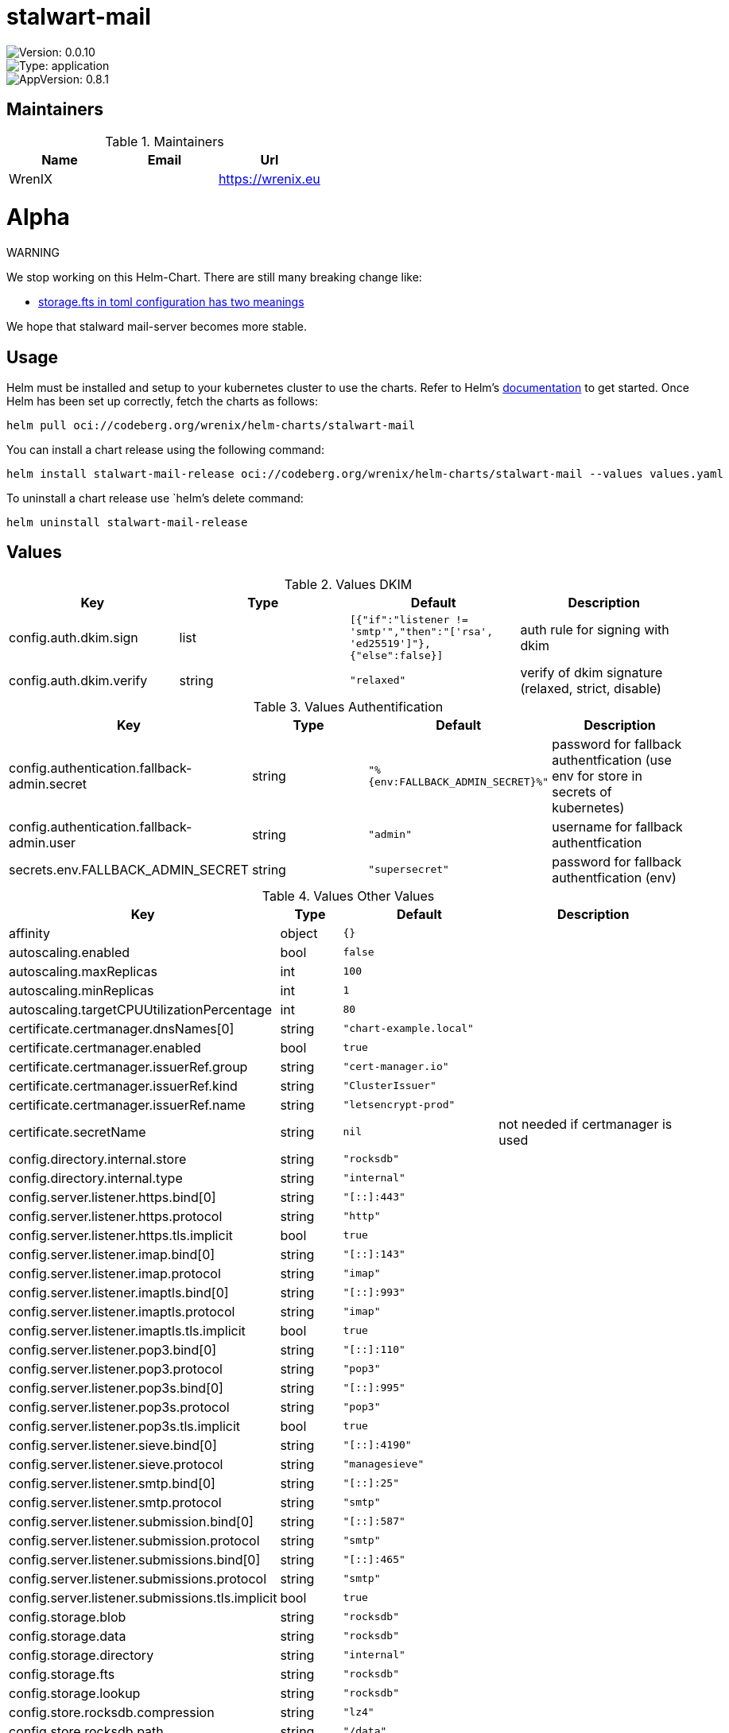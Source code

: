 

= stalwart-mail

image::https://img.shields.io/badge/Version-0.0.10-informational?style=flat-square[Version: 0.0.10]
image::https://img.shields.io/badge/Version-application-informational?style=flat-square[Type: application]
image::https://img.shields.io/badge/AppVersion-0.8.1-informational?style=flat-square[AppVersion: 0.8.1]
== Maintainers

.Maintainers
|===
| Name | Email | Url

| WrenIX
|
| <https://wrenix.eu>
|===

= Alpha

WARNING
====
We stop working on this Helm-Chart.
There are still many breaking change like:

* https://github.com/stalwartlabs/mail-server/issues/211[storage.fts in toml configuration has two meanings]

We hope that stalward mail-server becomes more stable.

====

== Usage

Helm must be installed and setup to your kubernetes cluster to use the charts.
Refer to Helm's https://helm.sh/docs[documentation] to get started.
Once Helm has been set up correctly, fetch the charts as follows:

[source,bash]
----
helm pull oci://codeberg.org/wrenix/helm-charts/stalwart-mail
----

You can install a chart release using the following command:

[source,bash]
----
helm install stalwart-mail-release oci://codeberg.org/wrenix/helm-charts/stalwart-mail --values values.yaml
----

To uninstall a chart release use `helm`'s delete command:

[source,bash]
----
helm uninstall stalwart-mail-release
----

== Values

.Values DKIM
|===
| Key | Type | Default | Description

| config.auth.dkim.sign
| list
| `[{"if":"listener != 'smtp'","then":"['rsa', 'ed25519']"},{"else":false}]`
| auth rule for signing with dkim

| config.auth.dkim.verify
| string
| `"relaxed"`
| verify of dkim signature (relaxed, strict, disable)
|===

.Values Authentification
|===
| Key | Type | Default | Description

| config.authentication.fallback-admin.secret
| string
| `"%{env:FALLBACK_ADMIN_SECRET}%"`
| password for fallback authentfication (use env for store in secrets of kubernetes)

| config.authentication.fallback-admin.user
| string
| `"admin"`
| username for fallback authentfication

| secrets.env.FALLBACK_ADMIN_SECRET
| string
| `"supersecret"`
| password for fallback authentfication (env)
|===
.Values Other Values
|===
| Key | Type | Default | Description

| affinity
| object
| `{}`
|

| autoscaling.enabled
| bool
| `false`
|

| autoscaling.maxReplicas
| int
| `100`
|

| autoscaling.minReplicas
| int
| `1`
|

| autoscaling.targetCPUUtilizationPercentage
| int
| `80`
|

| certificate.certmanager.dnsNames[0]
| string
| `"chart-example.local"`
|

| certificate.certmanager.enabled
| bool
| `true`
|

| certificate.certmanager.issuerRef.group
| string
| `"cert-manager.io"`
|

| certificate.certmanager.issuerRef.kind
| string
| `"ClusterIssuer"`
|

| certificate.certmanager.issuerRef.name
| string
| `"letsencrypt-prod"`
|

| certificate.secretName
| string
| `nil`
| not needed if certmanager is used

| config.directory.internal.store
| string
| `"rocksdb"`
|

| config.directory.internal.type
| string
| `"internal"`
|

| config.server.listener.https.bind[0]
| string
| `"[::]:443"`
|

| config.server.listener.https.protocol
| string
| `"http"`
|

| config.server.listener.https.tls.implicit
| bool
| `true`
|

| config.server.listener.imap.bind[0]
| string
| `"[::]:143"`
|

| config.server.listener.imap.protocol
| string
| `"imap"`
|

| config.server.listener.imaptls.bind[0]
| string
| `"[::]:993"`
|

| config.server.listener.imaptls.protocol
| string
| `"imap"`
|

| config.server.listener.imaptls.tls.implicit
| bool
| `true`
|

| config.server.listener.pop3.bind[0]
| string
| `"[::]:110"`
|

| config.server.listener.pop3.protocol
| string
| `"pop3"`
|

| config.server.listener.pop3s.bind[0]
| string
| `"[::]:995"`
|

| config.server.listener.pop3s.protocol
| string
| `"pop3"`
|

| config.server.listener.pop3s.tls.implicit
| bool
| `true`
|

| config.server.listener.sieve.bind[0]
| string
| `"[::]:4190"`
|

| config.server.listener.sieve.protocol
| string
| `"managesieve"`
|

| config.server.listener.smtp.bind[0]
| string
| `"[::]:25"`
|

| config.server.listener.smtp.protocol
| string
| `"smtp"`
|

| config.server.listener.submission.bind[0]
| string
| `"[::]:587"`
|

| config.server.listener.submission.protocol
| string
| `"smtp"`
|

| config.server.listener.submissions.bind[0]
| string
| `"[::]:465"`
|

| config.server.listener.submissions.protocol
| string
| `"smtp"`
|

| config.server.listener.submissions.tls.implicit
| bool
| `true`
|

| config.storage.blob
| string
| `"rocksdb"`
|

| config.storage.data
| string
| `"rocksdb"`
|

| config.storage.directory
| string
| `"internal"`
|

| config.storage.fts
| string
| `"rocksdb"`
|

| config.storage.lookup
| string
| `"rocksdb"`
|

| config.store.rocksdb.compression
| string
| `"lz4"`
|

| config.store.rocksdb.path
| string
| `"/data"`
|

| config.store.rocksdb.type
| string
| `"rocksdb"`
|

| config.tracer.otel.enable
| bool
| `false`
|

| config.tracer.otel.endpoint
| string
| `"https://127.0.0.1/otel"`
|

| config.tracer.otel.headers
| list
| `[]`
| headers for usage with http (e.g. 'Authorization: <place_auth_here>')

| config.tracer.otel.level
| string
| `"info"`
|

| config.tracer.otel.transport
| string
| `"grpc"`
| grpc or http

| config.tracer.otel.type
| string
| `"open-telemetry"`
|

| config.tracer.stdout.ansi
| bool
| `false`
|

| config.tracer.stdout.enable
| bool
| `true`
|

| config.tracer.stdout.level
| string
| `"info"`
|

| config.tracer.stdout.type
| string
| `"stdout"`
|

| env
| list
| `[]`
|

| fullnameOverride
| string
| `""`
|

| global.image.pullPolicy
| string
| `nil`
| if set it will overwrite all pullPolicy

| global.image.registry
| string
| `nil`
| if set it will overwrite all registry entries

| image.pullPolicy
| string
| `"IfNotPresent"`
|

| image.registry
| string
| `"docker.io"`
|

| image.repository
| string
| `"stalwartlabs/mail-server"`
|

| image.tag
| string
| `""`
| Overrides the image tag whose default is the chart appVersion.

| imagePullSecrets
| list
| `[]`
|

| ingress.annotations
| object
| `{}`
|

| ingress.className
| string
| `""`
|

| ingress.enabled
| bool
| `false`
|

| ingress.hosts[0].host
| string
| `"chart-example.local"`
|

| ingress.hosts[0].paths[0].path
| string
| `"/"`
|

| ingress.hosts[0].paths[0].pathType
| string
| `"ImplementationSpecific"`
|

| ingress.tls
| list
| `[]`
|

| nameOverride
| string
| `""`
|

| nodeSelector
| object
| `{}`
|

| persistence.accessMode
| string
| `"ReadWriteOnce"`
| accessMode

| persistence.annotations
| object
| `{}`
|

| persistence.enabled
| bool
| `true`
| Enable persistence using Persistent Volume Claims ref: http://kubernetes.io/docs/user-guide/persistent-volumes/

| persistence.existingClaim
| string
| `nil`
| A manually managed Persistent Volume and Claim Requires persistence.enabled: true If defined, PVC must be created manually before volume will be bound

| persistence.hostPath
| string
| `nil`
| Do not create an PVC, direct use hostPath in Pod

| persistence.size
| string
| `"10Gi"`
| size

| persistence.storageClass
| string
| `nil`
| Persistent Volume Storage Class If defined, storageClassName: <storageClass> If set to "-", storageClassName: "", which disables dynamic provisioning If undefined (the default) or set to null, no storageClassName spec is   set, choosing the default provisioner.  (gp2 on AWS, standard on   GKE, AWS & OpenStack)

| podAnnotations
| object
| `{}`
|

| podLabels
| object
| `{}`
|

| podSecurityContext
| object
| `{}`
|

| replicaCount
| int
| `1`
|

| resources
| object
| `{}`
|

| securityContext
| object
| `{}`
|

| service.annotations
| object
| `{}`
|

| service.ipFamilies[0]
| string
| `"IPv4"`
|

| service.ipFamilyPolicy
| string
| `"SingleStack"`
| other option is RequireDualStack

| service.ports.https
| int
| `443`
|

| service.ports.imap
| int
| `143`
|

| service.ports.imaptls
| int
| `993`
|

| service.ports.pop3
| int
| `110`
|

| service.ports.pop3s
| int
| `995`
|

| service.ports.sieve
| int
| `4190`
|

| service.ports.smtp
| int
| `25`
|

| service.ports.submission
| int
| `587`
|

| service.ports.submissions
| int
| `465`
|

| service.type
| string
| `"ClusterIP"`
|

| serviceAccount.annotations
| object
| `{}`
|

| serviceAccount.automount
| bool
| `true`
|

| serviceAccount.create
| bool
| `false`
|

| serviceAccount.name
| string
| `""`
|

| tolerations
| list
| `[]`
|

| traefik.enabled
| bool
| `false`
|

| traefik.ports.https.entrypoint
| string
| `"websecure"`
|

| traefik.ports.https.match
| string
| `nil`
|

| traefik.ports.https.passthroughTLS
| bool
| `true`
|

| traefik.ports.https.proxyProtocol
| bool
| `true`
|

| traefik.ports.imaptls.entrypoint
| string
| `"imaps"`
|

| traefik.ports.imaptls.match
| string
| `nil`
|

| traefik.ports.imaptls.passthroughTLS
| bool
| `true`
|

| traefik.ports.imaptls.proxyProtocol
| bool
| `true`
|

| traefik.ports.pop3s.entrypoint
| string
| `"pop3s"`
|

| traefik.ports.pop3s.match
| string
| `nil`
|

| traefik.ports.pop3s.passthroughTLS
| bool
| `true`
|

| traefik.ports.pop3s.proxyProtocol
| bool
| `true`
|

| traefik.ports.sieve.entrypoint
| string
| `"sieve"`
|

| traefik.ports.sieve.match
| string
| `nil`
|

| traefik.ports.sieve.passthroughTLS
| bool
| `true`
|

| traefik.ports.sieve.proxyProtocol
| bool
| `true`
|

| traefik.ports.smtp.entrypoint
| string
| `"smtp"`
|

| traefik.ports.smtp.match
| string
| `nil`
|

| traefik.ports.smtp.proxyProtocol
| bool
| `true`
|

| traefik.ports.submissions.entrypoint
| string
| `"smtps"`
|

| traefik.ports.submissions.match
| string
| `nil`
|

| traefik.ports.submissions.passthroughTLS
| bool
| `true`
|

| traefik.ports.submissions.proxyProtocol
| bool
| `true`
|

| volumeMounts
| list
| `[]`
|

| volumes
| list
| `[]`
|
|===

Autogenerated from chart metadata using https://github.com/norwoodj/helm-docs[helm-docs]

